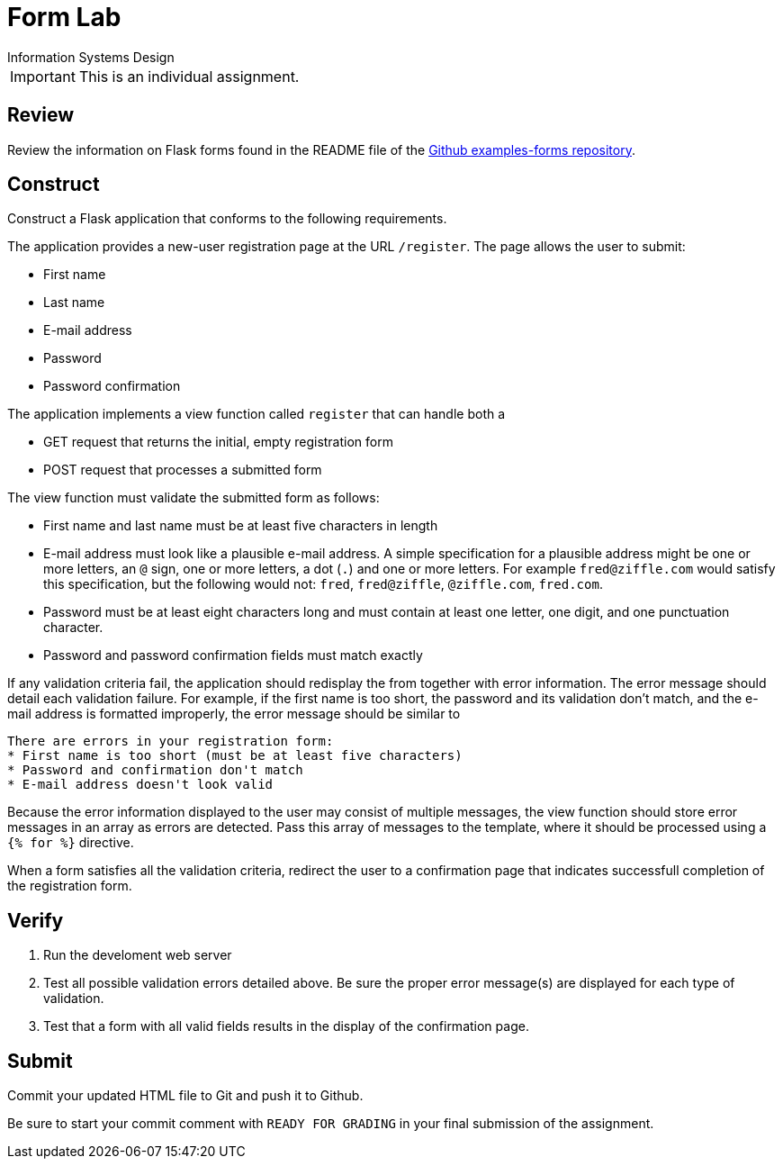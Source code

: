 = Form Lab
Information Systems Design

IMPORTANT: This is an individual assignment.

== Review

Review the information on Flask forms found in the README file of the
https://github.com/tu-isd/examples-forms[Github examples-forms repository].

== Construct

Construct a Flask application that conforms to the following requirements.

The application provides a new-user registration page at the URL `/register`.
The page allows the user to submit:

* First name
* Last name
* E-mail address
* Password
* Password confirmation

The application implements a view function called `register`
that can handle both a

* GET request that returns the initial, empty registration form
* POST request that processes a submitted form

The view function must validate the submitted form as follows:

* First name and last name must be at least five characters in length
* E-mail address must look like a plausible e-mail address.
   A simple specification for a plausible address might be
   one or more letters, an `@` sign, one or more letters, a dot (`.`) and one or more letters.
   For example `fred@ziffle.com` would satisfy this specification,
   but the following would not: `fred`, `fred@ziffle`, `@ziffle.com`, `fred.com`.
* Password must be at least eight characters long and must contain at least one letter,
   one digit, and one punctuation character.
* Password and password confirmation fields must match exactly

If any validation criteria fail,
the application should redisplay the from
together with error information.
The error message should detail each validation failure.
For example, if the first name is too short, the password and its validation don't match,
and the e-mail address is formatted improperly,
the error message should be similar to
----
There are errors in your registration form:
* First name is too short (must be at least five characters)
* Password and confirmation don't match
* E-mail address doesn't look valid
----
Because the error information displayed to the user may consist of multiple messages,
the view function should store error messages in an array as errors are detected.
Pass this array of messages to the template,
where it should be processed using a `{% for %}` directive.

When a form satisfies all the validation criteria,
redirect the user to a confirmation page
that indicates successfull completion of the registration form.

== Verify

. Run the develoment web server
. Test all possible validation errors detailed above.
  Be sure the proper error message(s) are displayed for each type of validation.
. Test that a form with all valid fields results in the display of the confirmation page.

== Submit

Commit your updated HTML file to Git and push it to Github.

Be sure to start your commit comment with `READY FOR GRADING`
in your final submission of the assignment.
